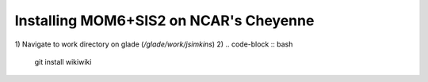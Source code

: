 Installing MOM6+SIS2 on NCAR's Cheyenne
============================================================

1) Navigate to work directory on glade (`/glade/work/jsimkins`)
2) 
.. code-block :: bash
  
    git install wikiwiki

